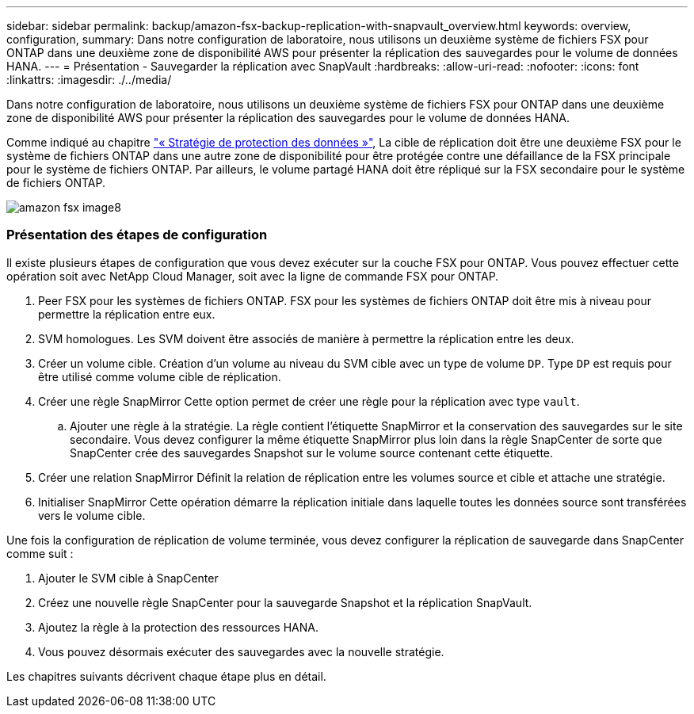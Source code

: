 ---
sidebar: sidebar 
permalink: backup/amazon-fsx-backup-replication-with-snapvault_overview.html 
keywords: overview, configuration, 
summary: Dans notre configuration de laboratoire, nous utilisons un deuxième système de fichiers FSX pour ONTAP dans une deuxième zone de disponibilité AWS pour présenter la réplication des sauvegardes pour le volume de données HANA. 
---
= Présentation - Sauvegarder la réplication avec SnapVault
:hardbreaks:
:allow-uri-read: 
:nofooter: 
:icons: font
:linkattrs: 
:imagesdir: ./../media/


[role="lead"]
Dans notre configuration de laboratoire, nous utilisons un deuxième système de fichiers FSX pour ONTAP dans une deuxième zone de disponibilité AWS pour présenter la réplication des sauvegardes pour le volume de données HANA.

Comme indiqué au chapitre link:amazon-fsx-snapcenter-architecture.html#data-protection-strategy["« Stratégie de protection des données »"], La cible de réplication doit être une deuxième FSX pour le système de fichiers ONTAP dans une autre zone de disponibilité pour être protégée contre une défaillance de la FSX principale pour le système de fichiers ONTAP. Par ailleurs, le volume partagé HANA doit être répliqué sur la FSX secondaire pour le système de fichiers ONTAP.

image::amazon-fsx-image8.png[amazon fsx image8]



=== Présentation des étapes de configuration

Il existe plusieurs étapes de configuration que vous devez exécuter sur la couche FSX pour ONTAP. Vous pouvez effectuer cette opération soit avec NetApp Cloud Manager, soit avec la ligne de commande FSX pour ONTAP.

. Peer FSX pour les systèmes de fichiers ONTAP. FSX pour les systèmes de fichiers ONTAP doit être mis à niveau pour permettre la réplication entre eux.
. SVM homologues. Les SVM doivent être associés de manière à permettre la réplication entre les deux.
. Créer un volume cible. Création d'un volume au niveau du SVM cible avec un type de volume `DP`. Type `DP` est requis pour être utilisé comme volume cible de réplication.
. Créer une règle SnapMirror Cette option permet de créer une règle pour la réplication avec type `vault`.
+
.. Ajouter une règle à la stratégie. La règle contient l'étiquette SnapMirror et la conservation des sauvegardes sur le site secondaire. Vous devez configurer la même étiquette SnapMirror plus loin dans la règle SnapCenter de sorte que SnapCenter crée des sauvegardes Snapshot sur le volume source contenant cette étiquette.


. Créer une relation SnapMirror Définit la relation de réplication entre les volumes source et cible et attache une stratégie.
. Initialiser SnapMirror Cette opération démarre la réplication initiale dans laquelle toutes les données source sont transférées vers le volume cible.


Une fois la configuration de réplication de volume terminée, vous devez configurer la réplication de sauvegarde dans SnapCenter comme suit :

. Ajouter le SVM cible à SnapCenter
. Créez une nouvelle règle SnapCenter pour la sauvegarde Snapshot et la réplication SnapVault.
. Ajoutez la règle à la protection des ressources HANA.
. Vous pouvez désormais exécuter des sauvegardes avec la nouvelle stratégie.


Les chapitres suivants décrivent chaque étape plus en détail.

